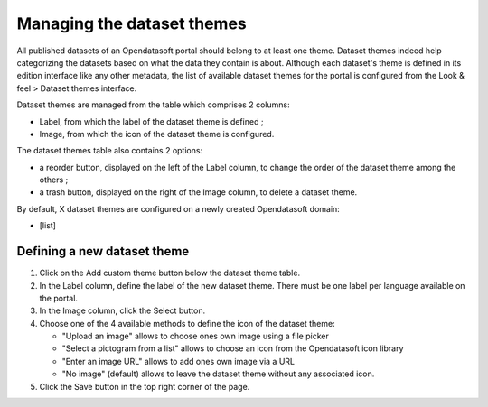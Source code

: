 Managing the dataset themes
===========================

All published datasets of an Opendatasoft portal should belong to at least one theme. Dataset themes indeed help categorizing the datasets based on what the data they contain is about. Although each dataset's theme is defined in its edition interface like any other metadata, the list of available dataset themes for the portal is configured from the Look & feel > Dataset themes interface.

.. image:: images/dataset_themes.png

Dataset themes are managed from the table which comprises 2 columns:

- Label, from which the label of the dataset theme is defined ;
- Image, from which the icon of the dataset theme is configured.

The dataset themes table also contains 2 options:

- a reorder |icon-reorder| button, displayed on the left of the Label column, to change the order of the dataset theme among the others ;
- a trash |icon-trash| button, displayed on the right of the Image column, to delete a dataset theme.

By default, X dataset themes are configured on a newly created Opendatasoft domain:

- [list]

Defining a new dataset theme
----------------------------

1. Click on the Add custom theme button below the dataset theme table.
2. In the Label column, define the label of the new dataset theme. There must be one label per language available on the portal.
3. In the Image column, click the Select button.
4. Choose one of the 4 available methods to define the icon of the dataset theme:

   - "Upload an image" allows to choose ones own image using a file picker
   - "Select a pictogram from a list" allows to choose an icon from the Opendatasoft icon library
   - "Enter an image URL" allows to add ones own image via a URL
   - "No image" (default) allows to leave the dataset theme without any associated icon.

5. Click the Save button in the top right corner of the page.





.. |icon-reorder| image:: images/icon_reorder.png
    :width: 17px
    :height: 17px

.. |icon-trash| image:: images/icon_trash.png
    :width: 14px
    :height: 15px
